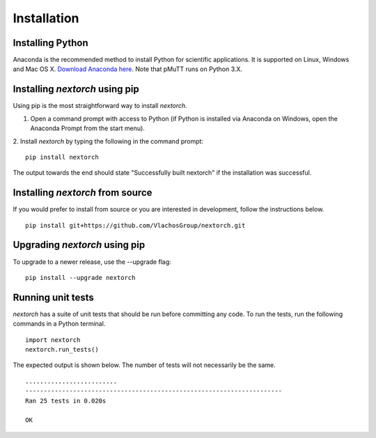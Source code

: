 ================
Installation
================

Installing Python
-----------------
Anaconda is the recommended method to install Python for scientific
applications. It is supported on Linux, Windows and Mac OS X.
`Download Anaconda here`_. Note that pMuTT runs on Python 3.X.


Installing `nextorch` using pip
---------------------------------
Using pip is the most straightforward way to install `nextorch`.

1. Open a command prompt with access to Python (if Python is installed via
   Anaconda on Windows, open the Anaconda Prompt from the start menu).

2. Install `nextorch` by typing the following in the command prompt:
::

    pip install nextorch

The output towards the end should state "Successfully built nextorch" if the
installation was successful. 


Installing `nextorch` from source
----------------------------------
If you would prefer to install from source or you are interested in development,
follow the instructions below.
::

    pip install git+https://github.com/VlachosGroup/nextorch.git


Upgrading `nextorch` using pip
-------------------------------
To upgrade to a newer release, use the --upgrade flag:
::

    pip install --upgrade nextorch


Running unit tests
------------------
`nextorch` has a suite of unit tests that should be run before committing any code.
To run the tests, run the following commands in a Python terminal.
::

     import nextorch
     nextorch.run_tests()

The expected output is shown below. The number of tests will not
necessarily be the same. ::

    .........................
    ----------------------------------------------------------------------
    Ran 25 tests in 0.020s

    OK

.. _`Download Anaconda here`: https://www.anaconda.com/distribution/#download-section
